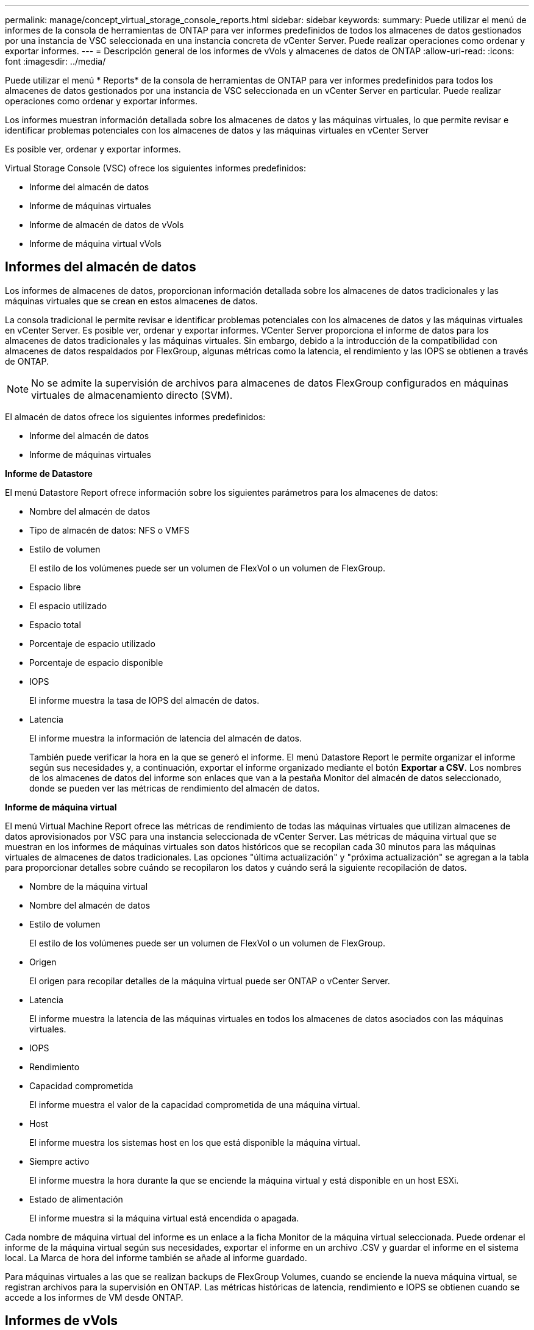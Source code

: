 ---
permalink: manage/concept_virtual_storage_console_reports.html 
sidebar: sidebar 
keywords:  
summary: Puede utilizar el menú de informes de la consola de herramientas de ONTAP para ver informes predefinidos de todos los almacenes de datos gestionados por una instancia de VSC seleccionada en una instancia concreta de vCenter Server. Puede realizar operaciones como ordenar y exportar informes. 
---
= Descripción general de los informes de vVols y almacenes de datos de ONTAP
:allow-uri-read: 
:icons: font
:imagesdir: ../media/


[role="lead"]
Puede utilizar el menú * Reports* de la consola de herramientas de ONTAP para ver informes predefinidos para todos los almacenes de datos gestionados por una instancia de VSC seleccionada en un vCenter Server en particular. Puede realizar operaciones como ordenar y exportar informes.

Los informes muestran información detallada sobre los almacenes de datos y las máquinas virtuales, lo que permite revisar e identificar problemas potenciales con los almacenes de datos y las máquinas virtuales en vCenter Server

Es posible ver, ordenar y exportar informes.

Virtual Storage Console (VSC) ofrece los siguientes informes predefinidos:

* Informe del almacén de datos
* Informe de máquinas virtuales
* Informe de almacén de datos de vVols
* Informe de máquina virtual vVols




== Informes del almacén de datos

Los informes de almacenes de datos, proporcionan información detallada sobre los almacenes de datos tradicionales y las máquinas virtuales que se crean en estos almacenes de datos.

La consola tradicional le permite revisar e identificar problemas potenciales con los almacenes de datos y las máquinas virtuales en vCenter Server. Es posible ver, ordenar y exportar informes. VCenter Server proporciona el informe de datos para los almacenes de datos tradicionales y las máquinas virtuales. Sin embargo, debido a la introducción de la compatibilidad con almacenes de datos respaldados por FlexGroup, algunas métricas como la latencia, el rendimiento y las IOPS se obtienen a través de ONTAP.


NOTE: No se admite la supervisión de archivos para almacenes de datos FlexGroup configurados en máquinas virtuales de almacenamiento directo (SVM).

El almacén de datos ofrece los siguientes informes predefinidos:

* Informe del almacén de datos
* Informe de máquinas virtuales


*Informe de Datastore*

El menú Datastore Report ofrece información sobre los siguientes parámetros para los almacenes de datos:

* Nombre del almacén de datos
* Tipo de almacén de datos: NFS o VMFS
* Estilo de volumen
+
El estilo de los volúmenes puede ser un volumen de FlexVol o un volumen de FlexGroup.

* Espacio libre
* El espacio utilizado
* Espacio total
* Porcentaje de espacio utilizado
* Porcentaje de espacio disponible
* IOPS
+
El informe muestra la tasa de IOPS del almacén de datos.

* Latencia
+
El informe muestra la información de latencia del almacén de datos.

+
También puede verificar la hora en la que se generó el informe. El menú Datastore Report le permite organizar el informe según sus necesidades y, a continuación, exportar el informe organizado mediante el botón *Exportar a CSV*. Los nombres de los almacenes de datos del informe son enlaces que van a la pestaña Monitor del almacén de datos seleccionado, donde se pueden ver las métricas de rendimiento del almacén de datos.



*Informe de máquina virtual*

El menú Virtual Machine Report ofrece las métricas de rendimiento de todas las máquinas virtuales que utilizan almacenes de datos aprovisionados por VSC para una instancia seleccionada de vCenter Server. Las métricas de máquina virtual que se muestran en los informes de máquinas virtuales son datos históricos que se recopilan cada 30 minutos para las máquinas virtuales de almacenes de datos tradicionales. Las opciones "última actualización" y "próxima actualización" se agregan a la tabla para proporcionar detalles sobre cuándo se recopilaron los datos y cuándo será la siguiente recopilación de datos.

* Nombre de la máquina virtual
* Nombre del almacén de datos
* Estilo de volumen
+
El estilo de los volúmenes puede ser un volumen de FlexVol o un volumen de FlexGroup.

* Origen
+
El origen para recopilar detalles de la máquina virtual puede ser ONTAP o vCenter Server.

* Latencia
+
El informe muestra la latencia de las máquinas virtuales en todos los almacenes de datos asociados con las máquinas virtuales.

* IOPS
* Rendimiento
* Capacidad comprometida
+
El informe muestra el valor de la capacidad comprometida de una máquina virtual.

* Host
+
El informe muestra los sistemas host en los que está disponible la máquina virtual.

* Siempre activo
+
El informe muestra la hora durante la que se enciende la máquina virtual y está disponible en un host ESXi.

* Estado de alimentación
+
El informe muestra si la máquina virtual está encendida o apagada.



Cada nombre de máquina virtual del informe es un enlace a la ficha Monitor de la máquina virtual seleccionada. Puede ordenar el informe de la máquina virtual según sus necesidades, exportar el informe en un archivo .CSV y guardar el informe en el sistema local. La Marca de hora del informe también se añade al informe guardado.

Para máquinas virtuales a las que se realizan backups de FlexGroup Volumes, cuando se enciende la nueva máquina virtual, se registran archivos para la supervisión en ONTAP. Las métricas históricas de latencia, rendimiento e IOPS se obtienen cuando se accede a los informes de VM desde ONTAP.



== Informes de vVols

Los informes vVols muestran información detallada sobre los almacenes de datos VMware Virtual Volumes (vVols) y las máquinas virtuales que se crean en estos almacenes de datos. La consola vVols le permite revisar e identificar problemas potenciales con los almacenes de datos vVols y los equipos virtuales en vCenter Server.

Puede ver, organizar y exportar informes. Los datos del informe de los almacenes de datos vVols y las máquinas virtuales son proporcionados por ONTAP junto con los servicios API de OnCommand.

VVols ofrece los siguientes informes predefinidos:

* Informe de almacén de datos de vVols
* Informe de vVols VM


*VVols Datastore Report*

El menú vVols Datastore Report ofrece información acerca de los siguientes parámetros para los almacenes de datos:

* Nombre del almacén de datos vVols
* Espacio libre
* El espacio utilizado
* Espacio total
* Porcentaje de espacio utilizado
* Porcentaje de espacio disponible
* IOPS
* Latencia
Las métricas de rendimiento están disponibles para los almacenes de datos vVols basados en NFS en ONTAP 9,8 y versiones posteriores. También puede verificar la hora en la que se generó el informe. El menú Informe de almacenes de datos vVols le permite organizar el informe según sus necesidades y, a continuación, exportar el informe organizado mediante el botón *Exportar a CSV*. Cada nombre de almacén DE datos DE SAN vVols del informe es un enlace que se desplaza a la pestaña Monitor del almacén de datos DE SAN vVols seleccionado, que se puede utilizar para ver las métricas de rendimiento.


*Informe de la máquina virtual de vVols*

El menú de informe de resumen de máquina virtual vVols proporciona las métricas de rendimiento de todas las máquinas virtuales que utilizan los almacenes de datos SAN vVols aprovisionados por VASA Provider para ONTAP para un vCenter Server seleccionado. Las métricas de máquina virtual que se muestran en los informes de VM son datos históricos que se recopilan cada 10 minutos para las máquinas virtuales en almacenes de datos vVols. Se agregan "Last Refresh Time" y "Next Refresh time" a la tabla para proporcionar información sobre cuándo se recopilaron los datos y cuándo será la próxima recopilación de datos.

* Nombre de la máquina virtual
* Capacidad comprometida
* Siempre activo
* IOPS
* Rendimiento
+
El informe muestra si la máquina virtual está encendida o apagada.

* Espacio lógico
* Host
* Estado de alimentación
* Latencia
+
El informe muestra la latencia de las máquinas virtuales en todos los almacenes de datos vVols asociados con las máquinas virtuales.



Cada nombre de máquina virtual del informe es un enlace a la ficha Monitor de la máquina virtual seleccionada. Puede organizar el informe de la máquina virtual según sus necesidades y exportar el informe en `.CSV` formatee y guarde el informe en el sistema local. La fecha/hora del informe se adjunta al informe guardado.
